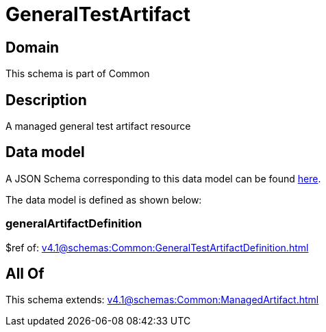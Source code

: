 = GeneralTestArtifact

[#domain]
== Domain

This schema is part of Common

[#description]
== Description

A managed general test artifact resource


[#data_model]
== Data model

A JSON Schema corresponding to this data model can be found https://tmforum.org[here].

The data model is defined as shown below:


=== generalArtifactDefinition
$ref of: xref:v4.1@schemas:Common:GeneralTestArtifactDefinition.adoc[]


[#all_of]
== All Of

This schema extends: xref:v4.1@schemas:Common:ManagedArtifact.adoc[]
